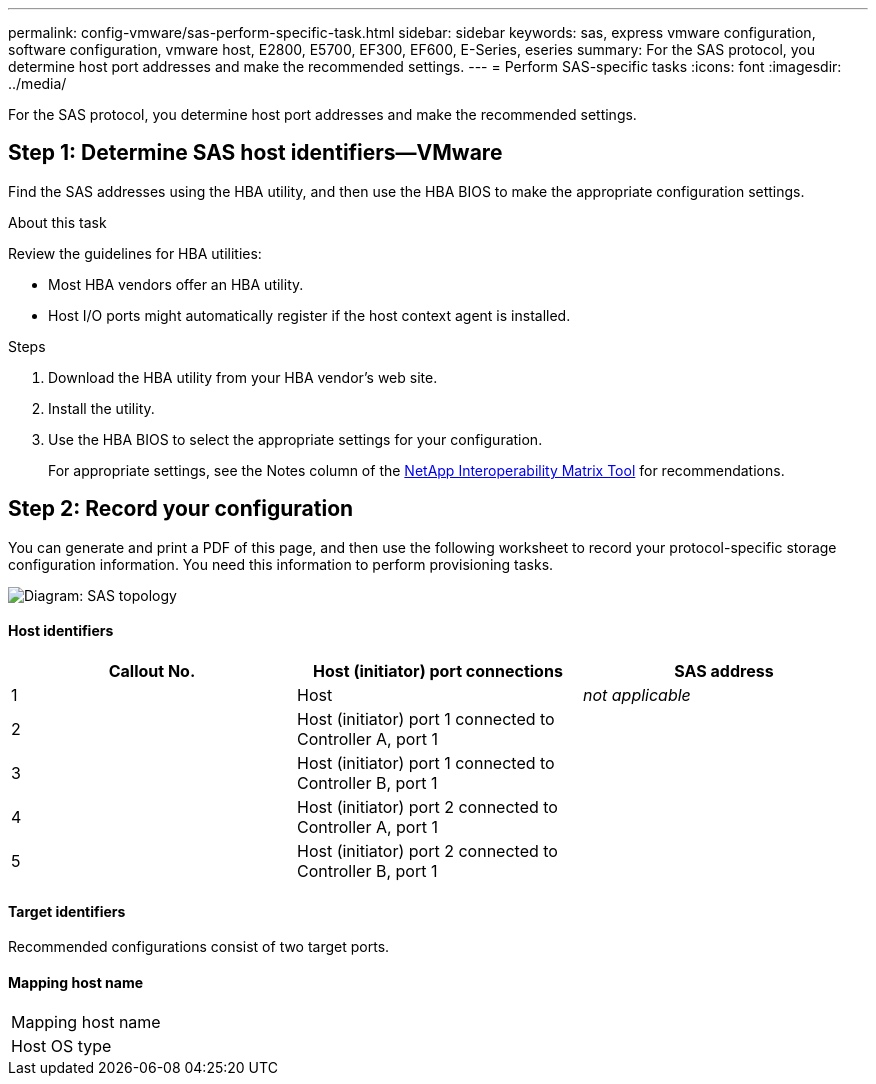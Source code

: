 ---
permalink: config-vmware/sas-perform-specific-task.html
sidebar: sidebar
keywords: sas, express vmware configuration, software configuration, vmware host, E2800, E5700, EF300, EF600, E-Series, eseries
summary: For the SAS protocol, you determine host port addresses and make the recommended settings.
---
= Perform SAS-specific tasks
:icons: font
:imagesdir: ../media/

[.lead]
For the SAS protocol, you determine host port addresses and make the recommended settings.

== Step 1: Determine SAS host identifiers--VMware

Find the SAS addresses using the HBA utility, and then use the HBA BIOS to make the appropriate configuration settings.

.About this task

Review the guidelines for HBA utilities:

* Most HBA vendors offer an HBA utility.
* Host I/O ports might automatically register if the host context agent is installed.

.Steps

. Download the HBA utility from your HBA vendor's web site.
. Install the utility.
. Use the HBA BIOS to select the appropriate settings for your configuration.
+
For appropriate settings, see the Notes column of the http://mysupport.netapp.com/matrix[NetApp Interoperability Matrix Tool^] for recommendations.

== Step 2: Record your configuration

You can generate and print a PDF of this page, and then use the following worksheet to record your protocol-specific storage configuration information. You need this information to perform provisioning tasks.

image::../media/sas_topology_diagram_conf-vmw.gif[Diagram: SAS topology]

==== Host identifiers

[options="header"]
|===
| Callout No.| Host (initiator) port connections| SAS address
a|
1
a|
Host
a|
_not applicable_
a|
2
a|
Host (initiator) port 1 connected to Controller A, port 1
a|

a|
3
a|
Host (initiator) port 1 connected to Controller B, port 1
a|

a|
4
a|
Host (initiator) port 2 connected to Controller A, port 1
a|

a|
5
a|
Host (initiator) port 2 connected to Controller B, port 1
a|

|===

==== Target identifiers

Recommended configurations consist of two target ports.

==== Mapping host name

|===
a|
Mapping host name a|

a|
Host OS type
a|

a|
|===
